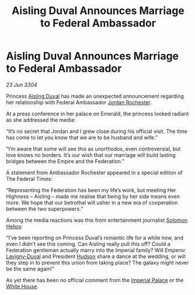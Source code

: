 :PROPERTIES:
:ID:       d7d361ca-024a-415f-9185-4464463f92cf
:END:
#+title: Aisling Duval Announces Marriage to Federal Ambassador
#+filetags: :3304:galnet:

* Aisling Duval Announces Marriage to Federal Ambassador

/23 Jun 3304/

Princess [[id:b402bbe3-5119-4d94-87ee-0ba279658383][Aisling Duval]] has made an unexpected announcement regarding her relationship with Federal Ambassador [[id:81c5c161-1553-44f0-b5fb-c4a58f1f71d7][Jordan Rochester]].  

At a press conference in her palace on Emerald, the princess looked
radiant as she addressed the media:

“It’s no secret that Jordan and I grew close during his official
visit. The time has come to let you know that we are to be husband and
wife.”

“I’m aware that some will see this as unorthodox, even controversial,
but love knows no borders. It’s our wish that our marriage will build
lasting bridges between the Empire and the Federation.”

A statement from Ambassador Rochester appeared in a special edition of
The Federal Times:

“Representing the Federation has been my life’s work, but meeting Her
Highness – Aisling – made me realise that being by her side means even
more. We hope that our betrothal will usher in a new era of
cooperation between the two superpowers.”

Among the media reactions was this from entertainment journalist
[[id:761f7c54-51ea-4248-80c1-3c00cb010a27][Solomon Helios]]:

“I’ve been reporting on Princess Duval’s romantic life for a while
now, and even I didn’t see this coming. Can Aisling really pull this
off? Could a Federation gentleman actually marry into the Imperial
family? Will Emperor [[id:34f3cfdd-0536-40a9-8732-13bf3a5e4a70][Lavigny-Duval]] and President [[id:02322be1-fc02-4d8b-acf6-9a9681e3fb15][Hudson]] share a dance
at the wedding, or will they step in to prevent this union from taking
place? The galaxy might never be the same again!”

As yet there has been no official comment from the [[id:7210d36a-25f5-4c8e-8cf2-069de549d438][Imperial Palace]] or
the [[id:08d6421e-9b07-4a01-8df1-44f9dd51de59][White House]].
